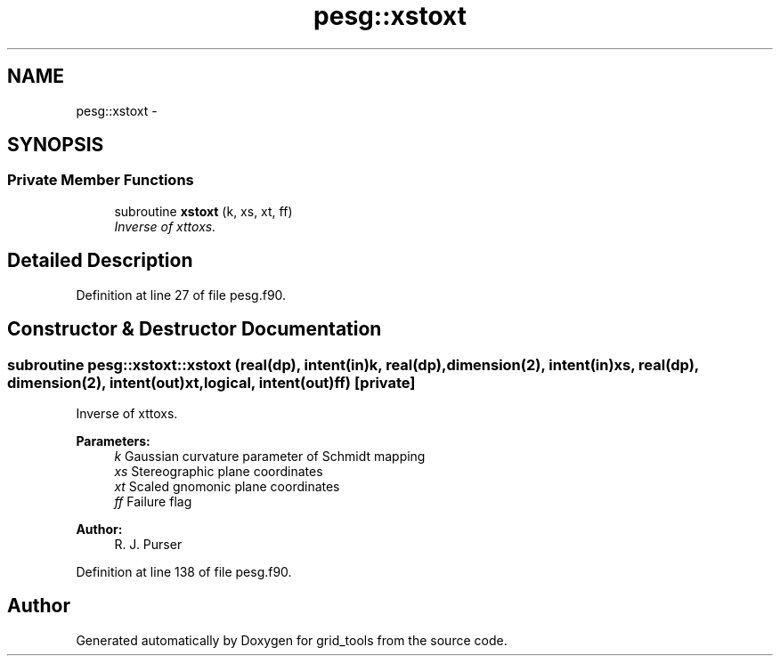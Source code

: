 .TH "pesg::xstoxt" 3 "Fri Oct 22 2021" "Version 1.6.0" "grid_tools" \" -*- nroff -*-
.ad l
.nh
.SH NAME
pesg::xstoxt \- 
.SH SYNOPSIS
.br
.PP
.SS "Private Member Functions"

.in +1c
.ti -1c
.RI "subroutine \fBxstoxt\fP (k, xs, xt, ff)"
.br
.RI "\fIInverse of xttoxs\&. \fP"
.in -1c
.SH "Detailed Description"
.PP 
Definition at line 27 of file pesg\&.f90\&.
.SH "Constructor & Destructor Documentation"
.PP 
.SS "subroutine pesg::xstoxt::xstoxt (real(dp), intent(in)k, real(dp), dimension(2), intent(in)xs, real(dp), dimension(2), intent(out)xt, logical, intent(out)ff)\fC [private]\fP"

.PP
Inverse of xttoxs\&. 
.PP
\fBParameters:\fP
.RS 4
\fIk\fP Gaussian curvature parameter of Schmidt mapping 
.br
\fIxs\fP Stereographic plane coordinates 
.br
\fIxt\fP Scaled gnomonic plane coordinates 
.br
\fIff\fP Failure flag 
.RE
.PP
\fBAuthor:\fP
.RS 4
R\&. J\&. Purser 
.RE
.PP

.PP
Definition at line 138 of file pesg\&.f90\&.

.SH "Author"
.PP 
Generated automatically by Doxygen for grid_tools from the source code\&.
